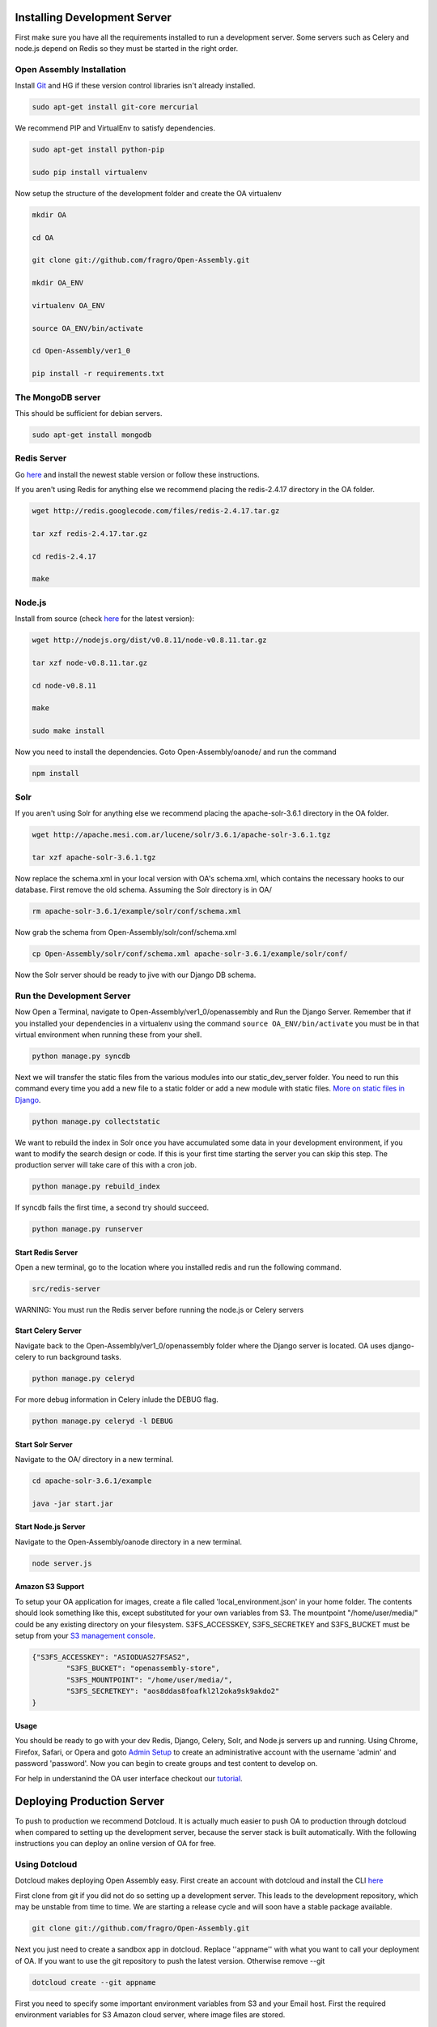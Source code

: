 *************************
Installing Development Server
*************************

First make sure you have all the requirements installed to run a development server. Some servers such as Celery and node.js depend on Redis so they must be started in the right order.

Open Assembly Installation
############################

Install `Git <http://git-scm.com/>`_ and HG if these version control libraries isn't already installed.

.. code-block:: bash

	sudo apt-get install git-core mercurial

We recommend PIP and VirtualEnv to satisfy dependencies.

.. code-block:: bash

	sudo apt-get install python-pip

	sudo pip install virtualenv

Now setup the structure of the development folder and create the OA virtualenv

.. code-block:: bash

	mkdir OA

	cd OA

	git clone git://github.com/fragro/Open-Assembly.git

	mkdir OA_ENV

	virtualenv OA_ENV

	source OA_ENV/bin/activate

	cd Open-Assembly/ver1_0

	pip install -r requirements.txt


The MongoDB server
############################

This should be sufficient for debian servers.

.. code-block:: bash

    sudo apt-get install mongodb

Redis Server
############################

Go `here <http://redis.io/download and download/install>`_ and install the newest stable version or follow these instructions.

If you aren't using Redis for anything else we recommend placing the redis-2.4.17 directory in the OA folder.

.. code-block:: bash
    
	wget http://redis.googlecode.com/files/redis-2.4.17.tar.gz

	tar xzf redis-2.4.17.tar.gz

	cd redis-2.4.17

	make

Node.js
############################

Install from source (check `here <http://nodejs.org/download/>`_ for the latest version):

.. code-block:: bash

	wget http://nodejs.org/dist/v0.8.11/node-v0.8.11.tar.gz

	tar xzf node-v0.8.11.tar.gz

	cd node-v0.8.11

	make

	sudo make install


Now you need to install the dependencies. Goto Open-Assembly/oanode/ and run the command

.. code-block:: bash

	npm install

Solr
############################

If you aren't using Solr for anything else we recommend placing the apache-solr-3.6.1 directory in the OA folder.

.. code-block:: bash

	wget http://apache.mesi.com.ar/lucene/solr/3.6.1/apache-solr-3.6.1.tgz

	tar xzf apache-solr-3.6.1.tgz

Now replace the schema.xml in your local version with OA's schema.xml, which contains the necessary hooks to our database. First remove the old schema. Assuming the Solr directory is in OA/

.. code-block:: bash

	rm apache-solr-3.6.1/example/solr/conf/schema.xml

Now grab the schema from Open-Assembly/solr/conf/schema.xml

.. code-block:: bash

	cp Open-Assembly/solr/conf/schema.xml apache-solr-3.6.1/example/solr/conf/

Now the Solr server should be ready to jive with our Django DB schema.


Run the Development Server
############################

Now Open a Terminal, navigate to Open-Assembly/ver1_0/openassembly and Run the Django Server. Remember that if you installed your dependencies in a virtualenv using the command ``source OA_ENV/bin/activate`` you must be in that virtual environment when running these from your shell.

.. code-block:: bash

	python manage.py syncdb


Next we will transfer the static files from the various modules into our static_dev_server folder. You need to run this command every time you add a new file to a static folder or add a new module with static files. `More on static files in Django <https://docs.djangoproject.com/en/dev/ref/contrib/staticfiles/>`_.

.. code-block:: bash

    python manage.py collectstatic

We want to rebuild the index in Solr once you have accumulated some data in your development environment, if you want to modify the search design or code. If this is your first time starting the server you can skip this step. The production server will take care of this with a cron job.

.. code-block:: bash

    python manage.py rebuild_index

If syncdb fails the first time, a second try should succeed.

.. code-block:: bash

	python manage.py runserver


Start Redis Server
----------------------------

Open a new terminal, go to the location where you installed redis and run the following command.

.. code-block:: bash

	src/redis-server

WARNING: You must run the Redis server before running the node.js or Celery servers


Start Celery Server
----------------------------

Navigate back to the Open-Assembly/ver1_0/openassembly folder where the Django server is located. OA uses django-celery to run background tasks. 

.. code-block:: bash

	python manage.py celeryd


For more debug information in Celery inlude the DEBUG flag.

.. code-block:: bash

	python manage.py celeryd -l DEBUG


Start Solr Server
----------------------------

Navigate to the OA/ directory in a new terminal.

.. code-block:: bash

	cd apache-solr-3.6.1/example

	java -jar start.jar


Start Node.js Server
----------------------------

Navigate to the Open-Assembly/oanode directory in a new terminal.

.. code-block:: bash

	node server.js

Amazon S3 Support
---------------------------

To setup your OA application for images, create a file called 'local_environment.json' in your home folder. The contents should look something like this, except substituted for your own variables from S3. The mountpoint "/home/user/media/" could be any existing directory on your filesystem. S3FS_ACCESSKEY, S3FS_SECRETKEY and S3FS_BUCKET must be setup from your `S3 management console <http://aws.amazon.com/console/>`_.

.. code-block:: bash

	{"S3FS_ACCESSKEY": "ASIODUAS27FSAS2",
		"S3FS_BUCKET": "openassembly-store",
		"S3FS_MOUNTPOINT": "/home/user/media/",
		"S3FS_SECRETKEY": "aos8ddas8foafkl2l2oka9sk9akdo2"
	}

Usage
----------------------------

You should be ready to go with your dev Redis, Django, Celery, Solr, and Node.js servers up and running. Using Chrome, Firefox, Safari, or Opera and goto `Admin Setup <http://localhost:8000/setup_admin/>`_ to create an administrative account with the username 'admin' and password 'password'. Now you can begin to create groups and test content to develop on.

For help in understanind the OA user interface checkout our `tutorial <http://www.youtube.com/watch?v=_TzoR66HcYM>`_.


***********************************
Deploying Production Server
***********************************

To push to production we recommend Dotcloud. It is actually much easier to push OA to production through dotcloud when compared to setting up the development server, because the server stack is built automatically. With the following instructions you can deploy an online version of OA for free.


Using Dotcloud
############################

Dotcloud makes deploying Open Assembly easy. First create an account with dotcloud and install the CLI `here <http://docs.dotcloud.com/0.9/firststeps/install/>`_

First clone from git if you did not do so setting up a development server. This leads to the development repository, which may be unstable from time to time. We are starting a release cycle and will soon have a stable package available.

.. code-block:: bash

	git clone git://github.com/fragro/Open-Assembly.git

Next you just need to create a sandbox app in dotcloud. Replace ''appname'' with what you want to call your deployment of OA. If you want to use the git repository to push the latest version. Otherwise remove --git

.. code-block:: bash

	dotcloud create --git appname

First you need to specify some important environment variables from S3 and your Email host. First the required environment variables for S3 Amazon cloud server, where image files are stored.

Amazon S3 Support
---------------------------

To setup your OA application for images, create a file called 'local_environment.json' in your home folder. The contents should look something like this, except substituted for your own variables from S3. The mountpoint "/home/user/media/" could be any existing directory on your filesystem. S3FS_ACCESSKEY, S3FS_SECRETKEY and S3FS_BUCKET must be setup from your `S3 management console <http://aws.amazon.com/console/>`_.

.. code-block:: bash

	dotcloud env set \
	    'S3FS_ACCESSKEY=MYSECRETACCESSKEY' \
	    'S3FS_BUCKET=openassembly-store' \
	    'S3FS_SECRETKEY=MYSECRETS3FSKEY'

Note if you do not have S3 or want to use a different method of file/image storage, please see the settings.py file in ver1_0/openassembly and change the value of DEFAULT_FILE_STORAGE to specify the storages backed you want. For more information on the different backends, see `django storages <http://django-storages.readthedocs.org/en/latest/>`_ documentation .

OA also requires Setting of Email and Password within Open-Assembly/ver1_0/openassembly/settings.py

You can modify the local version and upload to dotcloud via the --rsync method.

.. code-block:: bash

	dotcloud var set appname EMAIL_PASSWORD=mysecretpassword

.. code-block:: python

    DEFAULT_FROM_EMAIL = 'myfancyemail@myhost.com'
    EMAIL_USE_TLS = True
    EMAIL_HOST = 'smtp.myhost.com'
    EMAIL_HOST_USER = 'myfancyemail@myhost.com'
    EMAIL_HOST_PASSWORD = env['EMAIL_PASSWORD']
    EMAIL_PORT = 587

You also must set the EMAIL_PASSWORD environment variable in `Dotcloud environment variables <http://docs.dotcloud.com/guides/environment/>`_.

.. code-block:: bash

	dotcloud var set appname EMAIL_PASSWORD=mysecretpassword

Then navigate to the Open-Assembly/ folder and connect/push to dotcloud.

.. code-block:: bash

	dotcloud connect appname
	dotcloud push

That's it! You deployed your own verstion of OA live. If you want to make your OA deployment scalable and reliable you will need to access the billing details from Dotcloud and your app to Live, but sandbox apps will work for small groups that don't mind using the dotcloud URL


Other Hosts
############################

Open Assembly is configured to use dotcloud but you can use your own host fairly easily with the pip requirements file, you'll need to change the settings.py file in the project to reflect your own Redis/MongoDB/Node/Celery Servers. If anyone has success deploying to a different host we would appreciate feedback on your experience.
